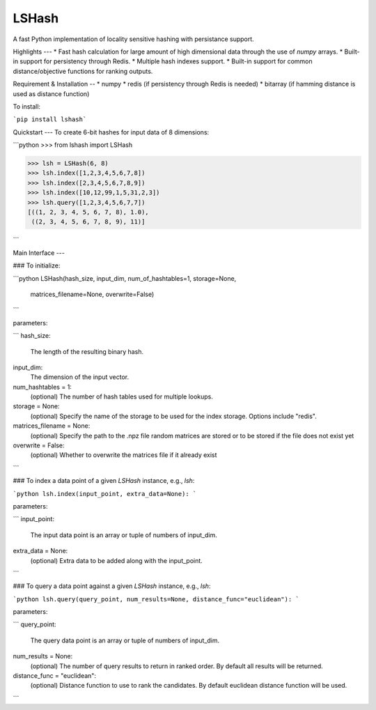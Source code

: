 LSHash
======

A fast Python implementation of locality sensitive hashing with persistance
support.

Highlights
---
* Fast hash calculation for large amount of high dimensional data through the
use of `numpy` arrays.
* Built-in support for persistency through Redis.
* Multiple hash indexes support.
* Built-in support for common distance/objective functions for ranking outputs.

Requirement & Installation
--
* numpy
* redis (if persistency through Redis is needed)
* bitarray (if hamming distance is used as distance function)

To install:

```pip install lshash```

Quickstart
---
To create 6-bit hashes for input data of 8 dimensions:

```python
>>> from lshash import LSHash

>>> lsh = LSHash(6, 8)
>>> lsh.index([1,2,3,4,5,6,7,8])
>>> lsh.index([2,3,4,5,6,7,8,9])
>>> lsh.index([10,12,99,1,5,31,2,3])
>>> lsh.query([1,2,3,4,5,6,7,7])
[((1, 2, 3, 4, 5, 6, 7, 8), 1.0),
 ((2, 3, 4, 5, 6, 7, 8, 9), 11)]

```

Main Interface
---

### To initialize:

```python
LSHash(hash_size, input_dim, num_of_hashtables=1, storage=None,
       matrices_filename=None, overwrite=False)
```

parameters:

```
hash_size:
    The length of the resulting binary hash.
input_dim:
    The dimension of the input vector.
num_hashtables = 1:
    (optional) The number of hash tables used for multiple lookups.
storage = None:
    (optional) Specify the name of the storage to be used for the index
    storage. Options include "redis".
matrices_filename = None:
    (optional) Specify the path to the .npz file random matrices are stored
    or to be stored if the file does not exist yet
overwrite = False:
    (optional) Whether to overwrite the matrices file if it already exist
```

### To index a data point of a given `LSHash` instance, e.g., `lsh`:

```python
lsh.index(input_point, extra_data=None):
```

parameters:

```
input_point:
    The input data point is an array or tuple of numbers of input_dim.
extra_data = None:
    (optional) Extra data to be added along with the input_point.
```

### To query a data point against a given `LSHash` instance, e.g., `lsh`:

```python
lsh.query(query_point, num_results=None, distance_func="euclidean"):
```

parameters:

```
query_point:
    The query data point is an array or tuple of numbers of input_dim.
num_results = None:
    (optional) The number of query results to return in ranked order. By
    default all results will be returned.
distance_func = "euclidean":
    (optional) Distance function to use to rank the candidates. By default
    euclidean distance function will be used.
```





